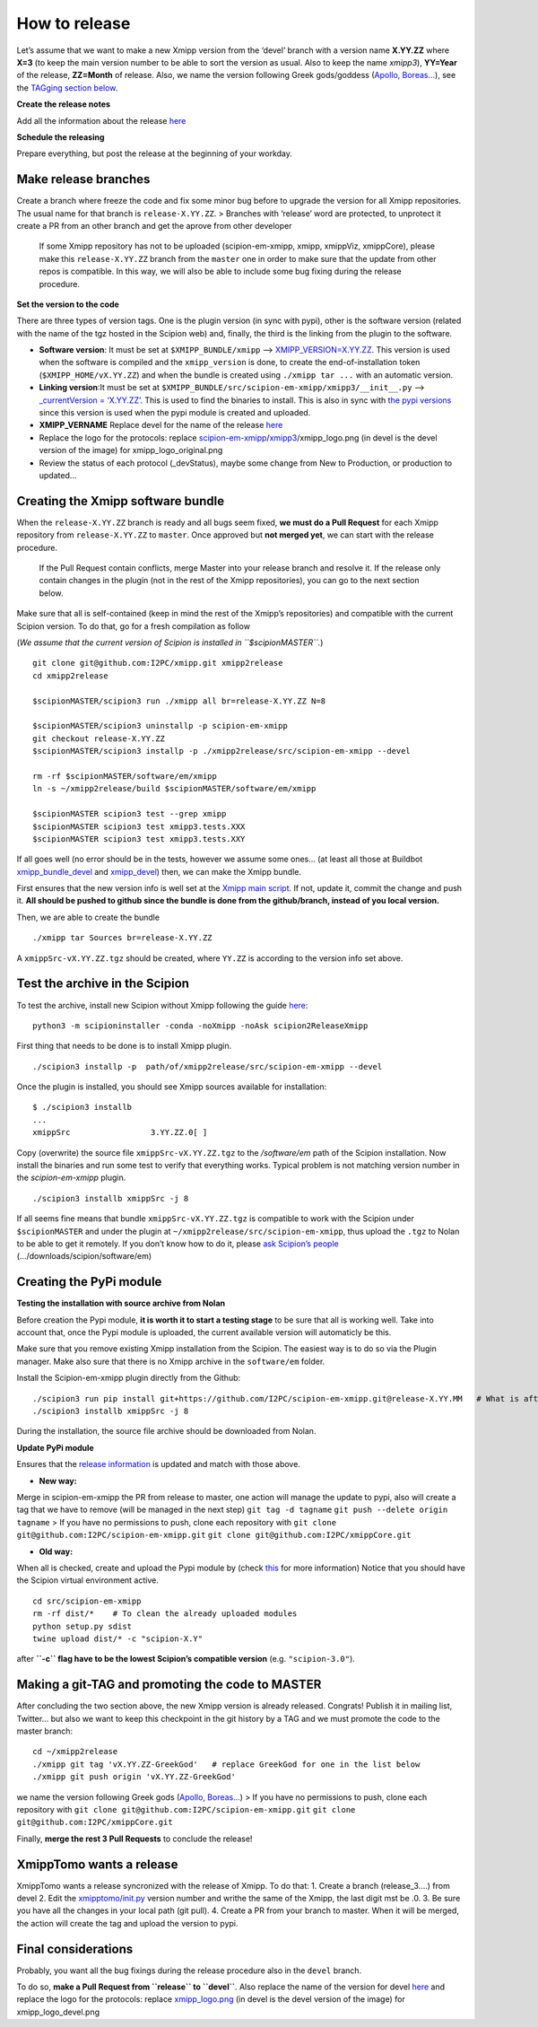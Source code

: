 How to release
----------------

Let’s assume that we want to make a new Xmipp version from the ‘devel’
branch with a version name **X.YY.ZZ** where **X=3** (to keep the main
version number to be able to sort the version as usual. Also to keep the
name *xmipp3*), **YY=Year** of the release, **ZZ=Month** of release.
Also, we name the version following Greek gods/goddess (`Apollo,
Boreas… <https://www.gods-and-monsters.com/list-of-greek-gods-goddesses.html>`__),
see the `TAGging section
below <https://github.com/I2PC/scipion-em-xmipp/wiki/How-to-release-a-new-Xmipp-version#making-a-git-tag-and-promoting-the-code-to-master>`__.

**Create the release notes**

Add all the information about the release
`here <https://github.com/I2PC/xmipp/blob/devel/CHANGELOG.md>`__

**Schedule the releasing**

Prepare everything, but post the release at the beginning of your
workday.

Make release branches
^^^^^^^^^^^^^^^^^^^^^

Create a branch where freeze the code and fix some minor bug before to
upgrade the version for all Xmipp repositories. The usual name for that
branch is ``release-X.YY.ZZ``. > Branches with ‘release’ word are
protected, to unprotect it create a PR from an other branch and get the
aprove from other developer

   If some Xmipp repository has not to be uploaded (scipion-em-xmipp,
   xmipp, xmippViz, xmippCore), please make this ``release-X.YY.ZZ``
   branch from the ``master`` one in order to make sure that the update
   from other repos is compatible. In this way, we will also be able to
   include some bug fixing during the release procedure.

**Set the version to the code**

There are three types of version tags. One is the plugin version (in
sync with pypi), other is the software version (related with the name of
the tgz hosted in the Scipion web) and, finally, the third is the
linking from the plugin to the software.

-  **Software version**: It must be set at ``$XMIPP_BUNDLE/xmipp`` –>
   `XMIPP_VERSION=X.YY.ZZ <https://github.com/I2PC/xmipp/blob/f152af31ff8ab6400b77c7fb513aa3319901b3a3/xmipp#L41>`__.
   This version is used when the software is compiled and the
   ``xmipp_version`` is done, to create the end-of-installation token
   (``$XMIPP_HOME/vX.YY.ZZ``) and when the bundle is created using
   ``./xmipp tar ...`` with an automatic version.

-  **Linking version**:It must be set at
   ``$XMIPP_BUNDLE/src/scipion-em-xmipp/xmipp3/__init__.py`` –>
   `\_currentVersion =
   ‘X.YY.ZZ’ <https://github.com/I2PC/scipion-em-xmipp/blob/c12a1115f268ec77edd34bf5c84e6ffad256a818/xmipp3/__init__.py#L41>`__.
   This is used to find the binaries to install. This is also in sync
   with `the pypi
   versions <https://pypi.org/project/scipion-em-xmipp/#history>`__
   since this version is used when the pypi module is created and
   uploaded.

-  **XMIPP_VERNAME** Replace devel for the name of the release
   `here <https://github.com/I2PC/xmipp/blob/7e5aea662c93bbfbb6bcd3729850b95914a722f4/xmipp#L38>`__

-  Replace the logo for the protocols: replace
   `scipion-em-xmipp <https://github.com/I2PC/scipion-em-xmipp>`__/`xmipp3 <https://github.com/I2PC/scipion-em-xmipp/tree/devel/xmipp3>`__/xmipp_logo.png
   (in devel is the devel version of the image) for
   xmipp_logo_original.png

-  Review the status of each protocol (_devStatus), maybe some change
   from New to Production, or production to updated…

Creating the Xmipp software bundle
^^^^^^^^^^^^^^^^^^^^^^^^^^^^^^^^^^^

When the ``release-X.YY.ZZ`` branch is ready and all bugs seem fixed,
**we must do a Pull Request** for each Xmipp repository from
``release-X.YY.ZZ`` to ``master``. Once approved but **not merged yet**,
we can start with the release procedure.

   If the Pull Request contain conflicts, merge Master into your release
   branch and resolve it. If the release only contain changes in the
   plugin (not in the rest of the Xmipp repositories), you can go to the
   next section below.

Make sure that all is self-contained (keep in mind the rest of the
Xmipp’s repositories) and compatible with the current Scipion version.
To do that, go for a fresh compilation as follow

(*We assume that the current version of Scipion is installed in
``$scipionMASTER``.*)

::

   git clone git@github.com:I2PC/xmipp.git xmipp2release
   cd xmipp2release

   $scipionMASTER/scipion3 run ./xmipp all br=release-X.YY.ZZ N=8

   $scipionMASTER/scipion3 uninstallp -p scipion-em-xmipp
   git checkout release-X.YY.ZZ
   $scipionMASTER/scipion3 installp -p ./xmipp2release/src/scipion-em-xmipp --devel

   rm -rf $scipionMASTER/software/em/xmipp
   ln -s ~/xmipp2release/build $scipionMASTER/software/em/xmipp

   $scipionMASTER scipion3 test --grep xmipp 
   $scipionMASTER scipion3 test xmipp3.tests.XXX
   $scipionMASTER scipion3 test xmipp3.tests.XXY

If all goes well (no error should be in the tests, however we assume
some ones… (at least all those at Buildbot
`xmipp_bundle_devel <http://scipion-test.cnb.csic.es:9980/#/builders/50>`__
and
`xmipp_devel <http://scipion-test.cnb.csic.es:9980/#/builders/19>`__)
then, we can make the Xmipp bundle.

First ensures that the new version info is well set at the `Xmipp main
script <https://github.com/I2PC/xmipp/blob/45c18d3397bcf94581b7568ed583729dfa1cab9f/xmipp#L40-L43>`__.
If not, update it, commit the change and push it. **All should be pushed
to github since the bundle is done from the github/branch, instead of
you local version.**

Then, we are able to create the bundle

::

   ./xmipp tar Sources br=release-X.YY.ZZ

A ``xmippSrc-vX.YY.ZZ.tgz`` should be created, where ``YY.ZZ`` is
according to the version info set above.

Test the archive in the Scipion
^^^^^^^^^^^^^^^^^^^^^^^^^^^^^^^^^^^

To test the archive, install new Scipion without Xmipp following the
guide
`here <https://scipion-em.github.io/docs/release-3.0.0/docs/scipion-modes/how-to-install.html>`__:

::

   python3 -m scipioninstaller -conda -noXmipp -noAsk scipion2ReleaseXmipp

First thing that needs to be done is to install Xmipp plugin.

::

   ./scipion3 installp -p  path/of/xmipp2release/src/scipion-em-xmipp --devel

Once the plugin is installed, you should see Xmipp sources available for
installation:

::

   $ ./scipion3 installb
   ...
   xmippSrc                 3.YY.ZZ.0[ ]   

Copy (overwrite) the source file ``xmippSrc-vX.YY.ZZ.tgz`` to the
*/software/em* path of the Scipion installation. Now install the
binaries and run some test to verify that everything works. Typical
problem is not matching version number in the *scipion-em-xmipp* plugin.

::

   ./scipion3 installb xmippSrc -j 8

If all seems fine means that bundle ``xmippSrc-vX.YY.ZZ.tgz`` is
compatible to work with the Scipion under ``$scipionMASTER`` and under
the plugin at ``~/xmipp2release/src/scipion-em-xmipp``, thus upload the
``.tgz`` to Nolan to be able to get it remotely. If you don’t know how
to do it, please `ask Scipion’s people <mailto:scipion@cnb.csic.es>`__
(…/downloads/scipion/software/em)

Creating the PyPi module
^^^^^^^^^^^^^^^^^^^^^^^^^^^^^^^^^^^

**Testing the installation with source archive from Nolan**


Before creation the Pypi module, **it is worth it to start a testing
stage** to be sure that all is working well. Take into account that,
once the Pypi module is uploaded, the current available version will
automaticly be this.

Make sure that you remove existing Xmipp installation from the Scipion.
The easiest way is to do so via the Plugin manager. Make also sure that
there is no Xmipp archive in the ``software/em`` folder.

Install the Scipion-em-xmipp plugin directly from the Github:

::

   ./scipion3 run pip install git+https://github.com/I2PC/scipion-em-xmipp.git@release-X.YY.MM   # What is after '@' is the release branch.
   ./scipion3 installb xmippSrc -j 8

During the installation, the source file archive should be downloaded
from Nolan.

**Update PyPi module**

Ensures that the `release
information <https://github.com/I2PC/scipion-em-xmipp/blob/fa78fc12536b814275b9a1790e3570f69bf5f0fd/setup.py#L43>`__
is updated and match with those above.

- **New way:**

Merge in scipìon-em-xmipp the PR from release to master, one action will
manage the update to pypi, also will create a tag that we have to remove
(will be managed in the next step) ``git tag -d tagname``
``git push --delete origin tagname`` > If you have no permissions to
push, clone each repository with
``git clone git@github.com:I2PC/scipion-em-xmipp.git``
``git clone git@github.com:I2PC/xmippCore.git``

- **Old way:**

When all is checked, create and upload the Pypi module by (check
`this <https://scipion-em.github.io/docs/docs/developer/creating-a-plugin#create-and-upload-distribution>`__
for more information) Notice that you should have the Scipion virtual
environment active.

::

   cd src/scipion-em-xmipp
   rm -rf dist/*    # To clean the already uploaded modules
   python setup.py sdist
   twine upload dist/* -c "scipion-X.Y"

after **``-c`` flag have to be the lowest Scipion’s compatible version**
(e.g. ``"scipion-3.0"``).

Making a git-TAG and promoting the code to MASTER
^^^^^^^^^^^^^^^^^^^^^^^^^^^^^^^^^^^

After concluding the two section above, the new Xmipp version is already
released. Congrats! Publish it in mailing list, Twitter… but also we
want to keep this checkpoint in the git history by a TAG and we must
promote the code to the master branch:

::

   cd ~/xmipp2release
   ./xmipp git tag 'vX.YY.ZZ-GreekGod'   # replace GreekGod for one in the list below
   ./xmipp git push origin 'vX.YY.ZZ-GreekGod'

we name the version following Greek gods (`Apollo,
Boreas… <https://greekgodsandgoddesses.net/gods/>`__) > If you have no
permissions to push, clone each repository with
``git clone git@github.com:I2PC/scipion-em-xmipp.git``
``git clone git@github.com:I2PC/xmippCore.git``

Finally, **merge the rest 3 Pull Requests** to conclude the release!

XmippTomo wants a release
^^^^^^^^^^^^^^^^^^^^^^^^^^^^^^^^^^^

XmippTomo wants a release syncronized with the release of Xmipp. To do
that: 1. Create a branch (release_3….) from devel 2. Edit the
`xmipptomo/init.py <https://github.com/I2PC/scipion-em-xmipptomo/pull/118/files#diff-a2df3bcb36a6120ad93308737e1c6ff4200936396e7aedd5b0debc62752c03e2>`__
version number and writhe the same of the Xmipp, the last digit mst be
.0. 3. Be sure you have all the changes in your local path (git pull).
4. Create a PR from your branch to master. When it will be merged, the
action will create the tag and upload the version to pypi.

Final considerations
^^^^^^^^^^^^^^^^^^^^^^^^^^^^^^^^^^^

Probably, you want all the bug fixings during the release procedure also
in the ``devel`` branch.

To do so, **make a Pull Request from ``release`` to ``devel``**. Also
replace the name of the version for devel
`here <https://github.com/I2PC/xmipp/blob/7e5aea662c93bbfbb6bcd3729850b95914a722f4/xmipp#L38>`__
and replace the logo for the protocols: replace
`xmipp_logo.png <https://github.com/I2PC/scipion-em-xmipp/blob/devel/xmipp3/xmipp_logo.png>`__
(in devel is the devel version of the image) for xmipp_logo_devel.png